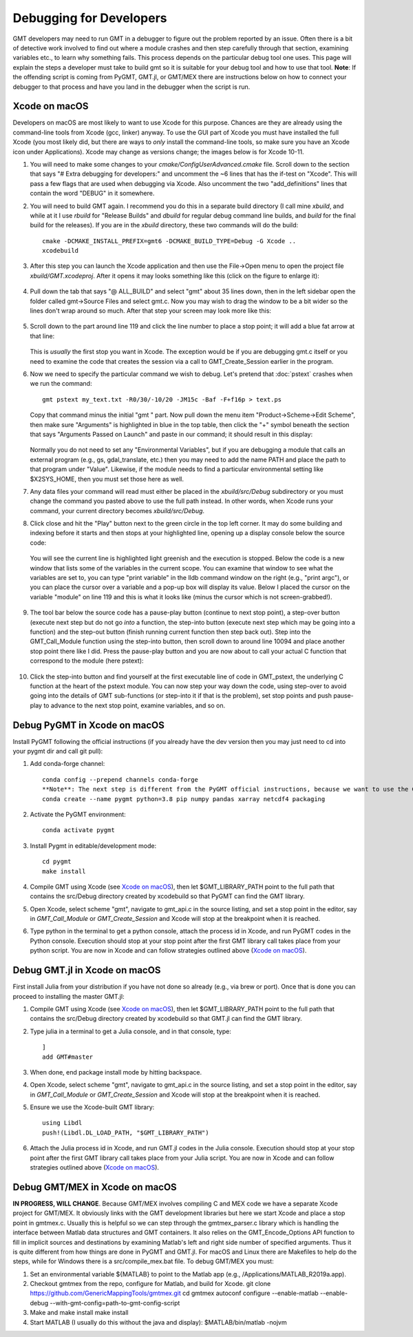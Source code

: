 .. index:: ! debug

************************
Debugging for Developers
************************

GMT developers may need to run GMT in a debugger to figure out the problem reported by
an issue.  Often there is a bit of detective work involved to find out where a module
crashes and then step carefully through that section, examining variables etc., to learn
why something fails.  This process depends on the particular debug tool one uses.  This page
will explain the steps a developer must take to build gmt so it is suitable for your debug
tool and how to use that tool.  **Note**: If the offending script is coming from PyGMT,
GMT.jl, or GMT/MEX there are instructions below on how to connect your debugger to that
process and have you land in the debugger when the script is run.

Xcode on macOS
--------------

Developers on macOS are most likely to want to use Xcode for this purpose. Chances are they
are already using the command-line tools from Xcode (gcc, linker) anyway.  To use the GUI
part of Xcode you must have installed the full Xcode (you most likely did, but there are
ways to *only* install the command-line tools, so make sure you have an Xcode icon under
Applications).  Xcode may change as versions change; the images below is for Xcode 10-11.

#. You will need to make some changes to your *cmake/ConfigUserAdvanced.cmake* file. Scroll down to the
   section that says "# Extra debugging for developers:" and uncomment the ~6 lines that has
   the if-test on "Xcode".  This will pass a few flags that are used when debugging via Xcode.
   Also uncomment the two "add_definitions" lines that contain the word "DEBUG" in it somewhere.

#. You will need to build GMT again.  I recommend you do this in a separate build directory (I
   call mine *xbuild*, and while at it I use *rbuild* for "Release Builds" and *dbuild* for regular
   debug command line builds, and *build* for the final build for the releases).  If you are in
   the *xbuild* directory, these two commands will do the build::

    cmake -DCMAKE_INSTALL_PREFIX=gmt6 -DCMAKE_BUILD_TYPE=Debug -G Xcode ..
    xcodebuild

#. After this step you can launch the Xcode application and then use the File->Open menu to
   open the project file *xbuild/GMT.xcodeproj*.  After it opens it may looks something like
   this (click on the figure to enlarge it):

   .. figure:: /_images/xcode-1.*
      :width: 100%
      :align: center

#. Pull down the tab that says "@ ALL_BUILD" and select "gmt" about 35 lines down, then in the
   left sidebar open the folder called gmt->Source Files and select gmt.c. Now you may wish
   to drag the window to be a bit wider so the lines don't wrap around so much.  After that step
   your screen may look more like this:

   .. figure:: /_images/xcode-2.*
      :width: 100%
      :align: center

#. Scroll down to the part around line 119 and click the line number to place a stop point; it
   will add a blue fat arrow at that line:

   .. figure:: /_images/xcode-3.*
      :width: 100%
      :align: center

   This is *usually* the first stop you want in Xcode.  The exception would be if you are debugging
   gmt.c itself or you need to examine the code that creates the session via a call to GMT_Create_Session
   earlier in the program.

#. Now we need to specify the particular command we wish to debug.  Let's pretend that :doc:`pstext`
   crashes when we run the command::

    gmt pstext my_text.txt -R0/30/-10/20 -JM15c -Baf -F+f16p > text.ps

   Copy that command minus the initial "gmt " part.  Now pull down the menu item "Product->Scheme->Edit Scheme",
   then make sure "Arguments" is highlighted in blue in the top table, then click the "+" symbol beneath the
   section that says "Arguments Passed on Launch" and paste in our command; it should result in this display:

   .. figure:: /_images/xcode-4.*
      :width: 100%
      :align: center

   Normally you do not need to set any "Environmental Variables", but if you are debugging a module that
   calls an external program (e.g., gs, gdal_translate, etc.) then you may need to add the name PATH and
   place the path to that program under "Value".  Likewise, if the module needs to find a particular environmental
   setting like $X2SYS_HOME, then you must set those here as well.

#. Any data files your command will read must either be placed in the *xbuild/src/Debug* subdirectory or you must
   change the command you pasted above to use the full path instead.  In other words, when Xcode runs
   your command, your current directory becomes *xbuild/src/Debug*.

#. Click close and hit the "Play" button next to the green circle in the top left corner.  It may do some
   building and indexing before it starts and then stops at your highlighted line, opening up a display console
   below the source code:

   .. figure:: /_images/xcode-5.*
      :width: 100%
      :align: center

   You will see the current line is highlighted light greenish and the execution is stopped.  Below the code is a new window that
   lists some of the variables in the current scope.  You can examine that window to see what the variables are set
   to, you can type "print variable" in the lldb command window on the right (e.g., "print argc"), or you can place
   the cursor over a variable and a pop-up box will display its value.  Below I placed the cursor on the variable
   "module" on line 119 and this is what it looks like (minus the cursor which is not screen-grabbed!).

   .. figure:: /_images/xcode-6.*
      :width: 100%
      :align: center

#. The tool bar below the source code has a pause-play button (continue to next stop point), a step-over button (execute
   next step but do not go *into* a function, the step-into button (execute next step which may be going into a function)
   and the step-out button (finish running current function then step back out).  Step into the GMT_Call_Module function
   using the step-into button, then scroll down to around line 10094 and place another stop point there like I did.  Press
   the pause-play button and you are now about to call your actual C function that correspond to the module (here pstext):

   .. figure:: /_images/xcode-7.*
      :width: 100%
      :align: center

#. Click the step-into button and find yourself at the first executable line of code in GMT_pstext, the underlying
   C function at the heart of the pstext module.  You can now step your way down the code, using step-over to avoid going
   into the details of GMT sub-functions (or step-into it if that is the problem), set stop points and push pause-play to
   advance to the next stop point, examine variables, and so on.

   .. figure:: /_images/xcode-8.*
      :width: 100%
      :align: center

Debug PyGMT in Xcode on macOS
------------------------------

Install PyGMT following the official instructions (if you already have the dev version then you may just
need to cd into your pygmt dir and call git pull):

#. Add conda-forge channel::

    conda config --prepend channels conda-forge
    **Note**: The next step is different from the PyGMT official instructions, because we want to use the GMT dev version
    conda create --name pygmt python=3.8 pip numpy pandas xarray netcdf4 packaging

#. Activate the PyGMT environment::

    conda activate pygmt

#. Install Pygmt in editable/development mode::

    cd pygmt
    make install

#. Compile GMT using Xcode (see `Xcode on macOS`_), then let $GMT_LIBRARY_PATH point to the full path that contains the src/Debug
   directory created by xcodebuild so that PyGMT can find the GMT library.

#. Open Xcode, select scheme "gmt", navigate to gmt_api.c in the source listing, and set a stop point in the editor,
   say in *GMT_Call_Module* or *GMT_Create_Session* and Xcode will stop at the breakpoint when it is reached.

#. Type python in the terminal to get a python console, attach the process id in Xcode, and run PyGMT codes in the Python console. Execution should
   stop at your stop point after the first GMT library call takes place from your python script. You are now in Xcode
   and can follow strategies outlined above (`Xcode on macOS`_).


Debug GMT.jl in Xcode on macOS
------------------------------

First install Julia from your distribution if you have not done so already (e.g., via brew or port).  Once that is
done you can proceed to installing the master GMT.jl:

#. Compile GMT using Xcode (see `Xcode on macOS`_), then let $GMT_LIBRARY_PATH point to the full path that contains the src/Debug
   directory created by xcodebuild so that GMT.jl can find the GMT library.

#. Type julia in a terminal to get a Julia console, and in that console, type::

    ]
    add GMT#master

#. When done, end package install mode by hitting backspace.

#. Open Xcode, select scheme "gmt", navigate to gmt_api.c in the source listing, and set a stop point in the editor,
   say in *GMT_Call_Module* or *GMT_Create_Session* and Xcode will stop at the breakpoint when it is reached.

#. Ensure we use the Xcode-built GMT library::

    using Libdl
    push!(Libdl.DL_LOAD_PATH, "$GMT_LIBRARY_PATH")

#. Attach the Julia process id in Xcode, and run GMT.jl codes in the Julia console. Execution should
   stop at your stop point after the first GMT library call takes place from your Julia script. You are now in Xcode
   and can follow strategies outlined above (`Xcode on macOS`_).

Debug GMT/MEX in Xcode on macOS
-------------------------------

**IN PROGRESS, WILL CHANGE**. Because GMT/MEX involves compiling C and MEX code we have a separate Xcode project for GMT/MEX.
It obviously links with the GMT development libraries but here we start Xcode and place a stop point
in gmtmex.c.  Usually this is helpful so we can step through the gmtmex_parser.c library which is
handling the interface between Matlab data structures and GMT containers.  It also relies on the
GMT_Encode_Options API function to fill in implicit sources and destinations by examining Matlab's
left and right side number of specified arguments.  Thus it is quite different from how things are
done in PyGMT and GMT.jl.  For macOS and Linux there are Makefiles to help do the steps, while for
Windows there is a src/compile_mex.bat file.  To debug GMT/MEX you must:

#. Set an environmental variable ${MATLAB} to point to the Matlab app (e.g., /Applications/MATLAB_R2019a.app).

#. Checkout gmtmex from the repo, configure for Matlab, and build for Xcode.
   git clone https://github.com/GenericMappingTools/gmtmex.git
   cd gmtmex
   autoconf
   configure --enable-matlab --enable-debug --with-gmt-config=path-to-gmt-config-script
   
#. Make and make install
   make install

#. Start MATLAB (I usually do this without the java and display):
   $MATLAB/bin/matlab -nojvm

